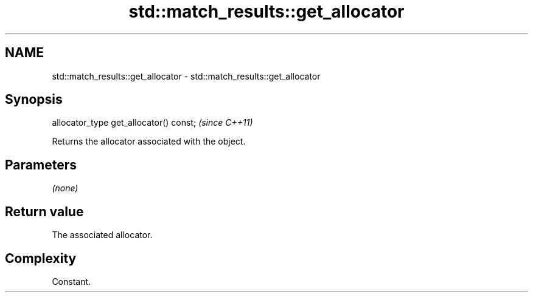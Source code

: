 .TH std::match_results::get_allocator 3 "2018.03.28" "http://cppreference.com" "C++ Standard Libary"
.SH NAME
std::match_results::get_allocator \- std::match_results::get_allocator

.SH Synopsis
   allocator_type get_allocator() const;  \fI(since C++11)\fP

   Returns the allocator associated with the object.

.SH Parameters

   \fI(none)\fP

.SH Return value

   The associated allocator.

.SH Complexity

   Constant.
